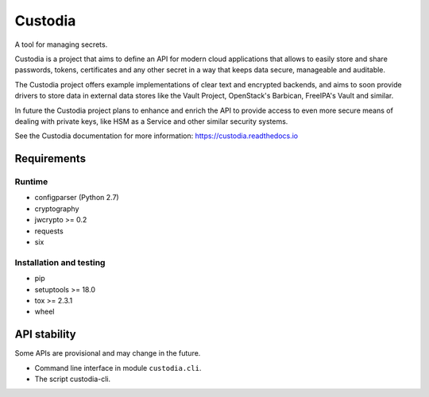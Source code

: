 .. WARNING: AUTO-GENERATED FILE. DO NOT EDIT.


Custodia
========

A tool for managing secrets.

Custodia is a project that aims to define an API for modern cloud
applications that allows to easily store and share passwords, tokens,
certificates and any other secret in a way that keeps data secure,
manageable and auditable.

The Custodia project offers example implementations of clear text and
encrypted backends, and aims to soon provide drivers to store data in
external data stores like the Vault Project, OpenStack's Barbican,
FreeIPA's Vault and similar.

In future the Custodia project plans to enhance and enrich the API to
provide access to even more secure means of dealing with private keys,
like HSM as a Service and other similar security systems.

See the Custodia documentation for more information:
https://custodia.readthedocs.io

Requirements
------------

Runtime
~~~~~~~

-  configparser (Python 2.7)
-  cryptography
-  jwcrypto >= 0.2
-  requests
-  six

Installation and testing
~~~~~~~~~~~~~~~~~~~~~~~~

-  pip
-  setuptools >= 18.0
-  tox >= 2.3.1
-  wheel

API stability
-------------

Some APIs are provisional and may change in the future.

-  Command line interface in module ``custodia.cli``.
-  The script custodia-cli.
